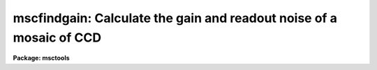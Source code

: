 .. _mscfindgain:

mscfindgain: Calculate the gain and readout noise of a mosaic of CCD
====================================================================

**Package: msctools**

.. raw:: html

  <section id="s_synopsis">
  <h3>Synopsis</h3>
  <p>
  MSCFINDGAIN uses Janesick's method for determining the gain and read noise
  in a CCD from a pair of dome flat exposures and a pair of zero frame
  exposures (zero length dark exposures).
  </p>
  </section>
  <section id="s_usage">
  <h3>Usage</h3>
  <p>
  mscfindgain flat1 flat2 zero1 zero2
  </p>
  </section>
  <section id="s_parameters">
  <h3>Parameters</h3>
  <dl id="l_flat1">
  <dt><b>flat1, flat2</b></dt>
  <!-- Sec='PARAMETERS' Level=0 Label='flat1' Line='flat1, flat2' -->
  <dd>First and second mosaic dome flats.
  </dd>
  </dl>
  <dl id="l_zero1">
  <dt><b>zero1, zero2</b></dt>
  <!-- Sec='PARAMETERS' Level=0 Label='zero1' Line='zero1, zero2' -->
  <dd>First and second zero frames (zero length dark exposures).
  </dd>
  </dl>
  <dl id="l_extname">
  <dt><b>extname = <span style="font-family: monospace;">""</span></b></dt>
  <!-- Sec='PARAMETERS' Level=0 Label='extname' Line='extname = ""' -->
  <dd>List of extension names for which the gain is to be determined.  If
  a blank list is specified then all extensions are analyzed.
  </dd>
  </dl>
  <dl id="l_mask">
  <dt><b>mask = <span style="font-family: monospace;">"BPM"</span></b></dt>
  <!-- Sec='PARAMETERS' Level=0 Label='mask' Line='mask = "BPM"' -->
  <dd>Bad pixel mask to use in excluding bad pixels.  When there are multiple
  extensions the mask should be specified through the BPM header keyword.
  </dd>
  </dl>
  <dl id="l_section">
  <dt><b>section = <span style="font-family: monospace;">""</span></b></dt>
  <!-- Sec='PARAMETERS' Level=0 Label='section' Line='section = ""' -->
  <dd>The selected image section for the statistics.  This should be chosen
  to exclude bad columns or rows, cosmic rays and other blemishes, and
  the overscan region.  The flat field illumination should be constant
  over this section.  The sections are applied to all the selected extensions.
  To use different sections the task must be run using the <i>extname</i>
  parameter to select specific extensions for the desired statistics
  section.  Note that bad pixel masks is a better method of selecting
  data.
  </dd>
  </dl>
  <dl id="l_center">
  <dt><b>center = <span style="font-family: monospace;">"mean"</span></b></dt>
  <!-- Sec='PARAMETERS' Level=0 Label='center' Line='center = "mean"' -->
  <dd>The statistical measure of central tendency that is used to estimate
  the data level of each image.  This can have the values:  <b>mean</b>,
  <b>midpt</b>, or <b>mode</b>.  These are calculated using the same
  algorithm as the IMSTATISTICS task.
  </dd>
  </dl>
  <dl id="l_nclip">
  <dt><b>nclip = 3</b></dt>
  <!-- Sec='PARAMETERS' Level=0 Label='nclip' Line='nclip = 3' -->
  <dd>Number of sigma clipping iterations.  If the value is zero then no clipping
  is performed.
  </dd>
  </dl>
  <dl id="l_lclip">
  <dt><b>lclip = 4, uclip = 4</b></dt>
  <!-- Sec='PARAMETERS' Level=0 Label='lclip' Line='lclip = 4, uclip = 4' -->
  <dd>Lower and upper sigma clipping factors used with the mean value and
  standard deviation to eliminate cosmic rays and unmasked bad pixels.
  Since <b>mscfindgain</b> is sensitive to the statistics of the data the
  clipping factors should be symmetric (the same both above and below the
  mean) and should not bias the standard deviation.  Thus the values should
  not be made smaller than around 4 sigma otherwise the gain and readnoise
  estimates will be affected.
  </dd>
  </dl>
  <dl id="l_binwidth">
  <dt><b>binwidth = 0.1</b></dt>
  <!-- Sec='PARAMETERS' Level=0 Label='binwidth' Line='binwidth = 0.1' -->
  <dd>The bin width of the histogram (in sigma) that is used to estimate the
  <b>midpt</b> or <b>mode</b> of the data section in each image.
  The default case of center=<b>mean</b> does not use this parameter.
  </dd>
  </dl>
  <dl id="l_verbose">
  <dt><b>verbose = yes</b></dt>
  <!-- Sec='PARAMETERS' Level=0 Label='verbose' Line='verbose = yes' -->
  <dd>Label the gain and readnoise on output, rather than print them two per
  line?
  </dd>
  </dl>
  </section>
  <section id="s_description">
  <h3>Description</h3>
  <p>
  MSCFINDGAIN uses Janesick's method for determining the gain and read noise
  in a CCD from a pair of dome flat exposures and a pair of zero frame
  exposures (zero length dark exposures).  This task operates on mosaic
  exposures in multiextension format.  The <i>extname</i> parameter may be
  used to select all extensions, a single extension, or some subset of
  extensions.
  </p>
  <p>
  The task requires that the flats and zeros be unprocessed and uncoadded so
  that the noise characteristics of the data are preserved.  Note, however,
  that the frames may be bias subtracted if the average of many zero frames
  is used, and that the overscan region may be removed prior to using this
  task.
  </p>
  <p>
  Bad pixels should be eliminated to avoid affecting the statistics.
  This can be done with bad pixels masks and sigma clipping.  Alternatively
  an image section (which is the same for all extensions) may be chosen.
  The sigma clipping should not significantly affect the assumed gaussian
  distribution while eliminating outlyers due to cosmic rays and
  unmasked bad pixels.  This means that clipping factors should be
  symmetric and should have values four or more sigma from the mean.
  </p>
  </section>
  <section id="s_algorithm">
  <h3>Algorithm</h3>
  <p>
  The formulae used by the task are:
  </p>
  <div class="highlight-default-notranslate"><pre>
   flatdif = flat1 - flat2
  
   zerodif = zero1 - zero2
  
      gain = ((mean(flat1) + mean(flat2)) - (mean(zero1) + mean(zero2))) /
             ((sigma(flatdif))**2 - (sigma(zerodif))**2 )
  
  readnoise = gain * sigma(zerodif) / sqrt(2)
  </pre></div>
  <p>
  where the gain is given in electrons per ADU and the readnoise in
  electrons.  Pairs of each type of comparison frame are used to reduce
  the effects of gain variations from pixel to pixel.  The derivation
  follows from the definition of the gain (N(e) = gain * N(ADU)) and from
  simple error propagation.  Also note that the measured variance
  (sigma**2) is related to the exposure level and read-noise variance
  (sigma(readout)**2) as follows:
  </p>
  <div class="highlight-default-notranslate"><pre>
  variance(e) = N(e) + variance(readout)
  </pre></div>
  <p>
  Where N(e) is the number of electrons (above the zero level) in a
  given duration exposure.
  </p>
  <p>
  In our implementation, the <b>mean</b> used in the formula for the gain
  may actually be any of the <b>mean</b>, <b>midpt</b> (an estimate of the
  median), or <b>mode</b> as determined by the <b>center</b> parameter.
  For the <b>midpt</b> or <b>mode</b> choices only, the value of the
  <b>binwidth</b> parameter determines the bin width (in sigma) of the
  histogram that is used in the calculation.  <b>Mscfindgain</b> uses the
  <b>imstatistics</b> task to compute the statistics.
  </p>
  </section>
  <section id="s_examples">
  <h3>Examples</h3>
  <p>
  To calculate the gain and readnoise within a 100x100 section:
  </p>
  <div class="highlight-default-notranslate"><pre>
  ms&gt; mscfindgain flat1 flat2 zero1 zero2 section="[271:370,361:460]"
  </pre></div>
  <p>
  To calculate the gain and readnoise using the mode to estimate the data
  level for each image section:
  </p>
  <div class="highlight-default-notranslate"><pre>
  ms&gt; mscfindgain.section="[271:370,361:460]"
  ms&gt; mscfindgain flat1 flat2 zero1 zero2 center=mode
  </pre></div>
  <p>
  The effects of cosmic rays can be seen in the following example using
  artificial noise created with the <b>artdata.mknoise</b> package.  The
  images have a gain of 5 and a readnoise of 10 with 100 cosmic rays added
  over the 512x512 images.  The zero level images have means of zero and the
  flat field images have means of 1000.  The first execution uses the default
  clipping and the second turns off the clipping.
  </p>
  <div class="highlight-default-notranslate"><pre>
  ms&gt; mscfindgain flat1 flat2 zero1 zero2
  MSCFINDGAIN:
    mask = BPM, center = mean, binwidth = 0.1
    nclip = 3, lclip = 4., uclip = 4.
  
    Flats      = flat1[im1]  &amp;  flat2[im1]
    Zeros      = zero1[im1]  &amp;  zero2[im1]
    Gain       =  5.01 electrons per ADU
    Read noise = 10.00 electrons
  
    Flats      = flat1[im2]  &amp;  flat2[im2]
    Zeros      = zero1[im2]  &amp;  zero2[im2]
    Gain       =  5.00 electrons per ADU
    Read noise = 10.01 electrons
  ms&gt; mscfindgain flat1 flat2 zero1 zero2 nclip=0
  MSCFINDGAIN:
    mask = BPM, center = mean, binwidth = 0.1
    nclip = 0, lclip = 4., uclip = 4.
  
    Flats      = flat1[im1]  &amp;  flat2[im1]
    Zeros      = zero1[im1]  &amp;  zero2[im1]
    Gain       =  2.86 electrons per ADU
    Read noise = 189.5 electrons
  
    Flats      = flat1[im2]  &amp;  flat2[im2]
    Zeros      = zero1[im2]  &amp;  zero2[im2]
    Gain       =  1.95 electrons per ADU
    Read noise = 127.8 electrons
  </pre></div>
  </section>
  <section id="s_bugs">
  <h3>Bugs</h3>
  <p>
  The image headers are not checked to see if the frames have been
  processed.
  </p>
  <p>
  There is no provision for finding the <span style="font-family: monospace;">"best"</span> values and their errors
  from several flats and zeros.
  </p>
  </section>
  <section id="s_revisions">
  <h3>Revisions</h3>
  <dl id="l_MSCFINDGAIN">
  <dt><b>MSCFINDGAIN - V4.1: December 5, 2000</b></dt>
  <!-- Sec='REVISIONS' Level=0 Label='MSCFINDGAIN' Line='MSCFINDGAIN - V4.1: December 5, 2000' -->
  <dd>New parameters to allow specifying bad pixel masks and sigma clipping were
  added.  The output format was also improved.
  </dd>
  </dl>
  <dl id="l_MSCFINDGAIN">
  <dt><b>MSCFINDGAIN - V4.0: August 22, 2000</b></dt>
  <!-- Sec='REVISIONS' Level=0 Label='MSCFINDGAIN' Line='MSCFINDGAIN - V4.0: August 22, 2000' -->
  <dd>This task is new in the version.
  </dd>
  </dl>
  </section>
  <section id="s_see_also">
  <h3>See also</h3>
  <p>
  nproto.findgain, findthresh, imstatistics, imhistogram, implot
  </p>
  
  </section>
  
  <!-- Contents: 'NAME' 'SYNOPSIS' 'USAGE' 'PARAMETERS' 'DESCRIPTION' 'ALGORITHM' 'EXAMPLES' 'BUGS' 'REVISIONS' 'SEE ALSO'  -->
  
